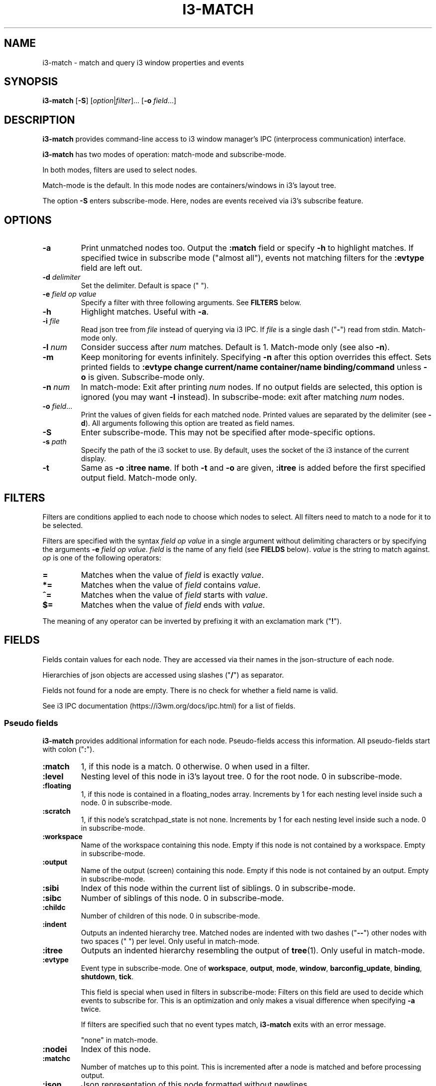 .TH I3\-MATCH 1
.SH NAME
i3\-match \- match and query i3 window properties and events
.SH SYNOPSIS
.B i3\-match
.RB [ \-S ]
.RI [ option | filter ]...
.RB [ \-o " \fIfield" \fR...]
.SH DESCRIPTION
.B i3\-match
provides command\-line access to i3 window manager's IPC (interprocess
communication) interface.
.PP
.B i3\-match
has two modes of operation: match\-mode and subscribe\-mode.
.PP
In both modes, filters are used to select nodes.
.PP
Match\-mode is the default. In this mode nodes are containers/windows in
i3's layout tree.
.PP
The option
.B \-S
enters subscribe\-mode. Here, nodes are events received via
i3's subscribe feature.
.SH OPTIONS
.TP
.B \-a
Print unmatched nodes too. Output the
.B :match
field or specify
.B \-h
to highlight matches.
If specified twice in subscribe mode ("almost all"), events not matching
filters for the
.B :evtype
field are left out.
.TP
.BI \-d " delimiter"
Set the delimiter. Default is space (" ").
.TP
.BI \-e " field op value"
Specify a filter with three following arguments. See
.B FILTERS
below.
.TP
.B \-h
Highlight matches. Useful with
.BR \-a .
.TP
.BI \-i " file"
Read json tree from
.I file
instead of querying via i3 IPC. If
.I file
is a single dash ("\fB-\fR") read from stdin. Match\-mode only.
.TP
.BI \-l " num"
Consider success after
.I num
matches. Default is 1. Match\-mode only (see also
.BR \-n ).
.TP
.B \-m
Keep monitoring for events infinitely. Specifying
.B \-n
after this option overrides this effect. Sets printed fields to
.B ":evtype change current/name container/name binding/command"
unless
.B \-o
is given.
Subscribe\-mode only.
.TP
.BI \-n " num"
In match\-mode: Exit after printing
.I num
nodes. If no output fields are selected, this option is ignored (you may want
.B \-l
instead).
In subscribe\-mode: exit after matching
.I num
nodes.
.TP
.BI \-o " field" \fR...
Print the values of given fields for each matched node. Printed values are
separated by the delimiter
.RB "(see " \-d ).
All arguments following this option are treated as field names.
.TP
.B \-S
Enter subscribe\-mode. This may not be specified after mode\-specific options.
.TP
.BI \-s " path"
Specify the path of the i3 socket to use. By default, uses the socket of the
i3 instance of the current display.
.TP
.B \-t
Same as
.BR "\-o :itree name" .
If both
.B \-t
and
.B \-o
are given,
.B :itree
is added before the first specified output field. Match\-mode only.
.SH FILTERS
Filters are conditions applied to each node to choose which nodes to select.
All filters need to match to a node for it to be selected.
.PP
Filters are specified with the syntax
.I field op value
in a single argument without delimiting characters or by specifying the arguments
.B \-e
.IR "field op value" .
.I field
is the name of any field (see
.B FIELDS
below).
.I value
is the string to match against.
.I op
is one of the following operators:
.TP
.B =
Matches when the value of
.I field
is exactly
.IR value .
.TP
.B *=
Matches when the value of
.I field
contains
.IR value .
.TP
.B ^=
Matches when the value of
.I field
starts with
.IR value .
.TP
.B $=
Matches when the value of
.I field
ends with
.IR value .
.PP
The meaning of any operator can be inverted by prefixing it with an exclamation
mark ("\fB!\fR").
.SH FIELDS
Fields contain values for each node. They are accessed via their names in
the json\-structure of each node.
.PP
Hierarchies of json objects are accessed using slashes ("\fB/\fR") as separator.
.PP
Fields not found for a node are empty. There is no check for whether a field
name is valid.
.PP
See i3 IPC documentation (https://i3wm.org/docs/ipc.html) for a list of fields.
.SS "Pseudo fields"
.B i3\-match
provides additional information for each node. Pseudo\-fields access this
information. All pseudo\-fields start with colon ("\fB:\fR").
.TP
.B :match
1, if this node is a match. 0 otherwise. 0 when used in a filter.
.TP
.B :level
Nesting level of this node in i3's layout tree. 0 for the root node.
0 in subscribe\-mode.
.TP
.B :floating
1, if this node is contained in a floating_nodes array. Increments by 1 for
each nesting level inside such a node. 0 in subscribe\-mode.
.TP
.B :scratch
1, if this node's scratchpad_state is not none. Increments by 1 for each
nesting level inside such a node. 0 in subscribe\-mode.
.TP
.B :workspace
Name of the workspace containing this node. Empty if this node is not
contained by a workspace. Empty in subscribe\-mode.
.TP
.B :output
Name of the output (screen) containing this node. Empty if this node
is not contained by an output. Empty in subscribe\-mode.
.TP
.B :sibi
Index of this node within the current list of siblings.
0 in subscribe\-mode.
.TP
.B :sibc
Number of siblings of this node. 0 in subscribe\-mode.
.TP
.B :childc
Number of children of this node. 0 in subscribe\-mode.
.TP
.B :indent
Outputs an indented hierarchy tree. Matched nodes are indented with two dashes
("\fB\-\-\fR") other nodes with two spaces ("  ") per level. Only useful in
match\-mode.
.TP
.B :itree
Outputs an indented hierarchy resembling the output of
.BR tree (1).
Only useful in match\-mode.
.TP
.B :evtype
Event type in subscribe\-mode. One of
.BR workspace ", " output ", " mode ", " window ", " barconfig_update ", " binding ", " shutdown ", " tick .
.sp
This field is special when used in filters in subscribe\-mode: Filters on this
field are used to decide which events to subscribe for. This is an optimization
and only makes a visual difference when specifying
.B \-a
twice.
.sp
If filters are specified such that no event types match,
.B i3\-match
exits with an error message.
.sp
"none" in match\-mode.
.TP
.B :nodei
Index of this node.
.TP
.B :matchc
Number of matches up to this point. This is incremented after
a node is matched and before processing output.
.TP
.B :json
Json representation of this node formatted without newlines.
.TP
.BI :json: field
Json representation of
.I field
formatted without newlines. See
.B FIELDS
above for
.IR field .
Pseudo fields are not available here.
.SH "ENVIRONMENT VARIABLES"
.TP
.B I3SOCK
If
.B \-s
is not given, this variable is used to determine the path of i3's IPC socket,
overriding the usual lookup.
.SH "EXIT STATUS"
The exit status is 0 on success, 1 if success condition was not met and
2 if an error occurred.
In match\-mode success means that at least one node was selected. If
.B \-l
was specified, the exit status is according to that option.
In subscribe\-mode
.B i3\-match
exits on success, so the exit status is always 0 unless an error occurred.
.SH EXAMPLES
.TP
.B i3\-match \-t
Print a simple hierarchy tree with names for each container.
.TP
.B i3\-match 'name*=Firefox' \-l 2 && echo true
Print "true" when there are at least two containers with titles
containing "Firefox".
.TP
.B i3\-match focused=true \-a \-h \-o :itree rect/{width,height} name
Print width, height and title for each window and container.
Highlight the focused window.
.TP
.B i3\-match focused=true \-ahto rect/{width,height} name
Same as above.
.TP
.B i3\-match \-S :evtype=window change=new
Wait for a window to be created, then exit.
.TP
.B i3\-match \-Sm :evtype=window container/focused=true \-o container/name
Print the name of the focused window every time it changes.

